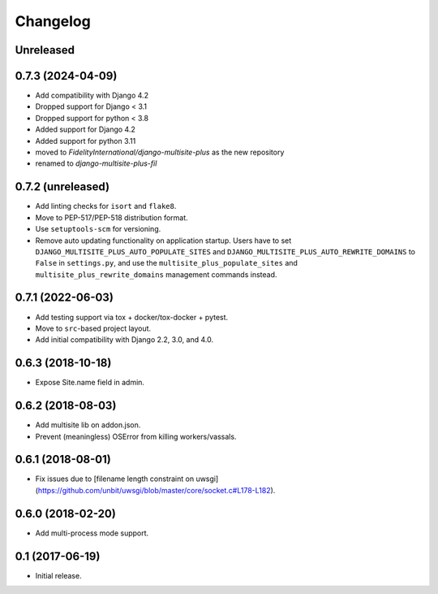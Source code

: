 =========
Changelog
=========

Unreleased
==================


0.7.3 (2024-04-09)
==================
* Add compatibility with Django 4.2
* Dropped support for Django < 3.1
* Dropped support for python < 3.8
* Added support for Django 4.2
* Added support for python 3.11
* moved to `FidelityInternational/django-multisite-plus` as the new repository
* renamed to `django-multisite-plus-fil`


0.7.2 (unreleased)
==================

* Add linting checks for ``isort`` and ``flake8``.
* Move to PEP-517/PEP-518 distribution format.
* Use ``setuptools-scm`` for versioning.
* Remove auto updating functionality on application startup. Users have to set
  ``DJANGO_MULTISITE_PLUS_AUTO_POPULATE_SITES`` and ``DJANGO_MULTISITE_PLUS_AUTO_REWRITE_DOMAINS``
  to ``False`` in ``settings.py``, and use the ``multisite_plus_populate_sites``
  and ``multisite_plus_rewrite_domains`` management commands instead.


0.7.1 (2022-06-03)
==================

* Add testing support via tox + docker/tox-docker + pytest.
* Move to ``src``-based project layout.
* Add initial compatibility with Django 2.2, 3.0, and 4.0.


0.6.3 (2018-10-18)
==================

* Expose Site.name field in admin.


0.6.2 (2018-08-03)
==================

* Add multisite lib on addon.json.
* Prevent (meaningless) OSError from killing workers/vassals.


0.6.1 (2018-08-01)
==================

* Fix issues due to [filename length constraint on uwsgi](https://github.com/unbit/uwsgi/blob/master/core/socket.c#L178-L182).


0.6.0 (2018-02-20)
==================

* Add multi-process mode support.


0.1 (2017-06-19)
================

* Initial release.
